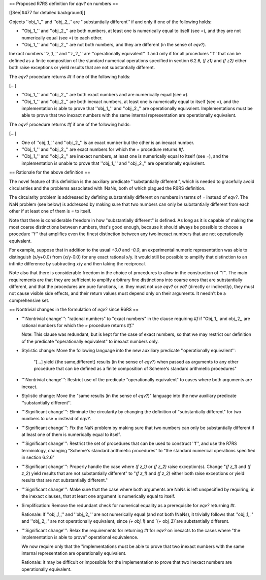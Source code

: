 == Proposed R7RS definition for `eqv?` on numbers ==

[[See|#477 for detailed background]]

Objects ''obj,,1,,'' and ''obj,,2,,'' are ''substantially different'' if and only if one of the following holds:

* ''Obj,,1,,'' and ''obj,,2,,'' are both numbers, at least one is numerically equal to itself (see `=`), and they are not numerically equal (see `=`) to each other.

* ''Obj,,1,,'' and ''obj,,2,,'' are not both numbers, and they are different (in the sense of `eqv?`).

Inexact numbers ''z,,1,,'' and ''z,,2,,'' are ''operationally equivalent'' if and only if for all procedures ''f'' that can be defined as a finite composition of the standard numerical operations specified in section 6.2.6, `(f z1)` and `(f z2)` either both raise exceptions or yield results that are not substantially different.

The `eqv?` procedure returns `#t` if one of the following holds:

[...]

* ''Obj,,1,,'' and ''obj,,2,,'' are both exact numbers and are numerically equal (see `=`).

* ''Obj,,1,,'' and ''obj,,2,,'' are both inexact numbers, at least one is numerically equal to itself (see `=`), and the implementation is able to prove that ''obj,,1,,'' and ''obj,,2,,'' are operationally equivalent.  Implementations must be able to prove that two inexact numbers with the same internal representation are operationally equivalent.

The `eqv?` procedure returns `#f` if one of the following holds:

[...]

* One of ''obj,,1,,'' and ''obj,,2,,'' is an exact number but the other is an inexact number.

* ''Obj,,1,,'' and ''obj,,2,,'' are exact numbers for which the `=` procedure returns `#f`.

* ''Obj,,1,,'' and ''obj,,2,,'' are inexact numbers, at least one is numerically equal to itself (see `=`), and the implementation is unable to prove that ''obj,,1,,'' and ''obj,,2,,'' are operationally equivalent.

== Rationale for the above definition ==

The novel feature of this definition is the auxiliary predicate ''substantially different'', which is needed to gracefully avoid circularities and the problems associated with !NaNs, both of which plagued the R6RS definition.

The circularity problem is addressed by defining substantially different on numbers in terms of `=` instead of `eqv?`.  The NaN problem (see below) is addressed by making sure that two numbers can only be substantially different from each other if at least one of them is `=` to itself.

Note that there is considerable freedom in how "substantially different" is defined.  As long as it is capable of making the most coarse distinctions between numbers, that's good enough, because it should always be possible to choose a procedure ''f'' that amplifies even the finest distinction between any two inexact numbers that are not operationally equivalent.

For example, suppose that in addition to the usual `+0.0` and `-0.0`, an experimental numeric representation was able to distinguish (x/y+0.0) from (x/y-0.0) for any exact rational x/y.  It would still be possible to amplify that distinction to an infinite difference by subtracting x/y and then taking the reciprocal.

Note also that there is considerable freedom in the choice of procedures to allow in the construction of ''f''.  The main requirements are that they are sufficient to amplify arbitrary fine distinctions into coarse ones that are substantially different, and that the procedures are pure functions, i.e. they must not use `eqv?` or `eq?` (directly or indirectly), they must not cause visible side effects, and their return values must depend only on their arguments.  It needn't be a comprehensive set.

== Nontrivial changes in the formulation of `eqv?` since R6RS ==

* '''Nontrivial change''': "rational numbers" to "exact numbers" in the clause requiring `#f` if "Obj,,1,, and obj,,2,, are rational numbers for which the `=` procedure returns `#f`."

  Note: This clause was redundant, but is kept for the case of exact numbers, so that we may restrict our definition of the predicate "operationally equivalent" to inexact numbers only.

* Stylistic change: Move the following language into the new
  auxiliary predicate ''operationally equivalent'':

    "[...] yield {the same,different} results (in the sense of `eqv?`) when passed as arguments to any other procedure that can be defined as a finite composition of Scheme's standard arithmetic procedures"

* '''Nontrivial change''': Restrict use of the predicate "operationally equivalent" to cases where both arguments are inexact.

* Stylistic change: Move the "same results (in the sense of `eqv?`)" language into the new auxiliary predicate ''substantially different''.

* '''Significant change''': Eliminate the circularity by changing the definition of "substantially different" for two numbers to use `=` instead of `eqv?`.

* '''Significant change''': Fix the NaN problem by making sure that two numbers can only be substantially different if at least one of them is numerically equal to itself.

* '''Significant change''': Restrict the set of procedures that can be used to construct ''f'', and use the R7RS terminology, changing "Scheme's standard arithmetic procedures" to "the standard numerical operations specified in section 6.2.6"

* '''Significant change''': Properly handle the case where `(f z_1)` or `(f z_2)` raise exception(s).  Change "`(f z_1)` and `(f z_2`) yield results that are not substantially different" to "`(f z_1)` and `(f z_2)` either both raise exceptions or yield results that are not substantially different."

* '''Significant change''': Make sure that the case where both arguments are NaNs is left unspecified by requiring, in the inexact clauses, that at least one argument is numerically equal to itself.

* Simplification: Remove the redundant check for numerical equality as a prerequisite for `eqv?` returning `#t`.

  Rationale: If ''obj,,1,,'' and ''obj,,2,,'' are not numerically equal (and not both !NaNs), it trivially follows that ''obj,,1,,'' and ''obj,,2,,'' are not operationally equivalent, since `(+ obj_1`) and `(+ obj_2)`are substantially different.

* '''Significant change''': Relax the requirements for returning `#t` for `eqv?` on inexacts to the cases where "the implementation is able to prove" operational equivalence.

  We now require only that the "implementations must be able to prove that two inexact numbers with the same internal representation are operationally equivalent.

  Rationale: It may be difficult or impossible for the implementation to prove that two inexact numbers are operationally equivalent.

